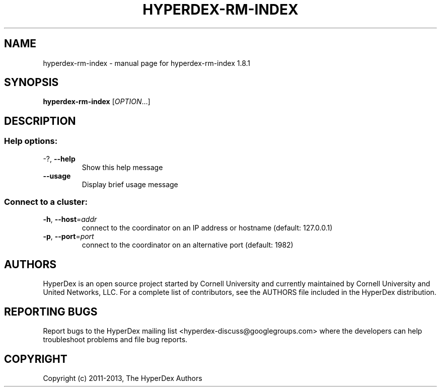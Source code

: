 .\" DO NOT MODIFY THIS FILE!  It was generated by help2man 1.44.1.
.TH HYPERDEX-RM-INDEX "1" "July 2015" "hyperdex-rm-index 1.8.1" "HyperDex User Manual"
.SH NAME
hyperdex-rm-index \- manual page for hyperdex-rm-index 1.8.1
.SH SYNOPSIS
.B hyperdex-rm-index
[\fIOPTION\fR...]
.SH DESCRIPTION
.SS "Help options:"
.TP
\-?, \fB\-\-help\fR
Show this help message
.TP
\fB\-\-usage\fR
Display brief usage message
.SS "Connect to a cluster:"
.TP
\fB\-h\fR, \fB\-\-host\fR=\fIaddr\fR
connect to the coordinator on an IP address or hostname
(default: 127.0.0.1)
.TP
\fB\-p\fR, \fB\-\-port\fR=\fIport\fR
connect to the coordinator on an alternative port
(default: 1982)
.SH AUTHORS

HyperDex is an open source project started by Cornell University and
currently maintained by Cornell University and United Networks, LLC.
For a complete list of contributors, see the AUTHORS file included in
the HyperDex distribution.
.SH "REPORTING BUGS"

Report bugs to the HyperDex mailing list
<hyperdex-discuss@googlegroups.com> where the developers can help
troubleshoot problems and file bug reports.
.SH COPYRIGHT

Copyright (c) 2011\-2013, The HyperDex Authors
